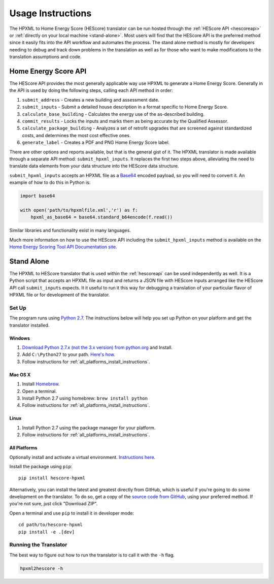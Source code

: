 Usage Instructions
##################

The HPXML to Home Energy Score (HEScore) translator can be run hosted through the :ref:`HEScore API <hescoreapi>` or :ref:`directly on your local machine <stand-alone>`.
Most users will find that the HEScore API is the preferred method since it easily fits into the API workflow and automates the process.
The stand alone method is mostly for developers needing to debug and track down problems in the translation as well as for those who want to make modifications to the translation assumptions and code.

.. _hescoreapi:

Home Energy Score API
*********************

The HEScore API provides the most generally applicable way use HPXML to generate a Home Energy Score.
Generally in the API is used by doing the following steps, calling each API method in order:

#. ``submit_address`` - Creates a new building and assessment date.
#. ``submit_inputs`` - Submit a detailed house description in a format specific to Home Energy Score.
#. ``calculate_base_building`` - Calculates the energy use of the as-described building.
#. ``commit_results`` - Locks the inputs and marks them as being accurate by the Qualified Assessor.
#. ``calculate_package_building`` - Analyzes a set of retrofit upgrades that are screened against standardized costs, and determines the most cost effective ones.
#. ``generate_label`` - Creates a PDF and PNG Home Energy Score label.

There are other options and reports available, but that is the general gist of it.
The HPXML translator is made available through a separate API method: ``submit_hpxml_inputs``.
It replaces the first two steps above, alleviating the need to translate data elements from your data structure into the HEScore data structure.

``submit_hpxml_inputs`` accepts an HPXML file as a `Base64 <http://en.wikipedia.org/wiki/Base64>`_ encoded payload, so you will need to convert it.
An example of how to do this in Python is:

.. code:: python

    import base64

    with open('path/to/hpxmlfile.xml','r') as f:
        hpxml_as_base64 = base64.standard_b64encode(f.read())

Similar libraries and functionality exist in many languages.

Much more information on how to use the HEScore API including the ``submit_hpxml_inputs`` method is available on the `Home Energy Scoring Tool API Documentation site <http://hes-documentation.labworks.org/home>`_.

.. _stand-alone:

Stand Alone
***********

The HPXML to HEScore translator that is used within the :ref:`hescoreapi` can be used independently as well.
It is a Python script that accepts an HPXML file as input and returns a JSON file with HEScore inputs arranged like the HEScore API call ``submit_inputs`` expects.
It it useful to run it this way for debugging a translation of your particular flavor of HPXML file or for development of the translator.

Set Up
======

The program runs using `Python 2.7 <https://www.python.org/>`_. The instructions below will help you set up Python
on your platform and get the translator installed.

Windows
-------

#. `Download Python 2.7.x (not the 3.x version) from python.org <https://www.python.org/downloads/>`_ and Install.
#. Add ``C:\Python27`` to your path.
   `Here's how <http://superuser.com/questions/143119/how-to-add-python-to-the-windows-path>`_.
#. Follow instructions for :ref:`all_platforms_install_instructions`.

Mac OS X
--------

#. Install `Homebrew <http://brew.sh/>`_.
#. Open a terminal.
#. Install Python 2.7 using homebrew: ``brew install python``
#. Follow instructions for :ref:`all_platforms_install_instructions`.

Linux
-----

#. Install Python 2.7 using the package manager for your platform.
#. Follow instructions for :ref:`all_platforms_install_instructions`.

.. _all_platforms_install_instructions:

All Platforms
-------------

Optionally install and activate a virtual environment.
`Instructions here <http://docs.python-guide.org/en/latest/dev/virtualenvs/>`_.

Install the package using ``pip``::

    pip install hescore-hpxml

Alternatively, you can install the latest and greatest directly from GitHub, which is useful if you're going to do some development on the translator.
To do so, get a copy of the `source code from GitHub <https://github.com/NREL/hescore-hpxml>`_, using your preferred method.
If you're not sure, just click "Download ZIP".

Open a terminal and use ``pip`` to install it in developer mode::

    cd path/to/hescore-hpxml
    pip install -e .[dev]

Running the Translator
======================

The best way to figure out how to run the translator is to call it with the ``-h`` flag.

.. code::

    hpxml2hescore -h

